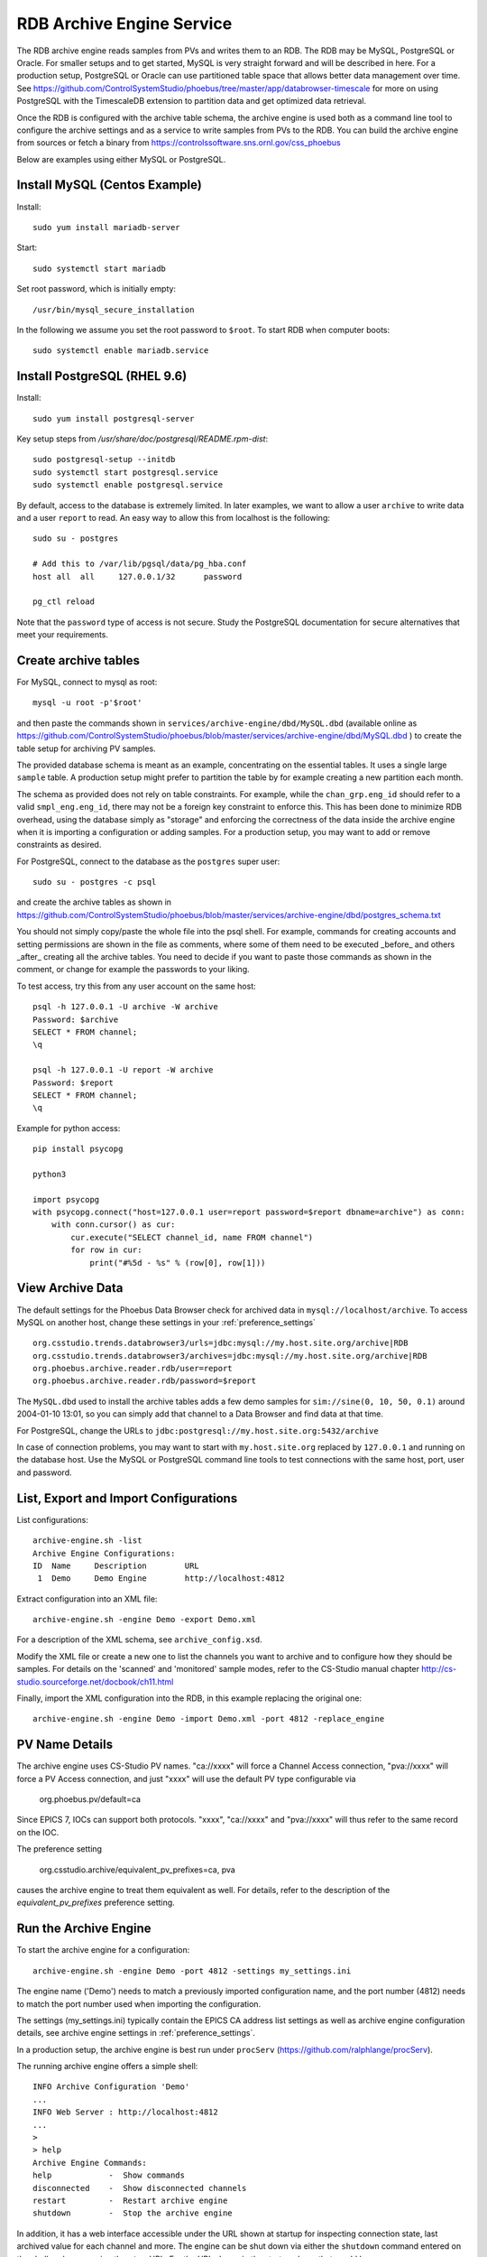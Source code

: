 RDB Archive Engine Service
==========================

The RDB archive engine reads samples from PVs and writes them to an RDB.
The RDB may be MySQL, PostgreSQL or Oracle.
For smaller setups and to get started, MySQL is very straight forward
and will be described in here.
For a production setup, PostgreSQL or Oracle can use partitioned table space
that allows better data management over time.
See https://github.com/ControlSystemStudio/phoebus/tree/master/app/databrowser-timescale
for more on using PostgreSQL with the TimescaleDB extension to
partition data and get optimized data retrieval.

Once the RDB is configured with the archive table schema,
the archive engine is used both as a command line tool to configure the
archive settings and as a service to write samples from PVs to the RDB.
You can build the archive engine from sources or fetch a binary from
https://controlssoftware.sns.ornl.gov/css_phoebus

Below are examples using either MySQL or PostgreSQL.

Install MySQL (Centos Example)
------------------------------

Install::

    sudo yum install mariadb-server

Start::

    sudo systemctl start mariadb

Set root password, which is initially empty::

    /usr/bin/mysql_secure_installation

In the following we assume you set the root password to ``$root``.
To start RDB when computer boots::

    sudo systemctl enable mariadb.service


Install PostgreSQL (RHEL 9.6)
-----------------------------

Install::

    sudo yum install postgresql-server

Key setup steps from `/usr/share/doc/postgresql/README.rpm-dist`::

    sudo postgresql-setup --initdb
    sudo systemctl start postgresql.service
    sudo systemctl enable postgresql.service

By default, access to the database is extremely limited.
In later examples, we want to allow a user ``archive`` to
write data and a user ``report`` to read.
An easy way to allow this from localhost is the following::

    sudo su - postgres

    # Add this to /var/lib/pgsql/data/pg_hba.conf
    host all  all     127.0.0.1/32      password

    pg_ctl reload

Note that the ``password`` type of access is not secure.
Study the PostgreSQL documentation for secure alternatives
that meet your requirements.


Create archive tables
---------------------

For MySQL, connect to mysql as root::

    mysql -u root -p'$root'

and then paste the commands shown in ``services/archive-engine/dbd/MySQL.dbd``
(available online as
https://github.com/ControlSystemStudio/phoebus/blob/master/services/archive-engine/dbd/MySQL.dbd )
to create the table setup for archiving PV samples.

The provided database schema is meant as an example, concentrating on the essential
tables. It uses a single large ``sample`` table. A production setup
might prefer to partition the table by for example creating a new partition each month.

The schema as provided does not rely on table constraints.
For example, while the ``chan_grp.eng_id`` should refer to a valid
``smpl_eng.eng_id``, there may not be a foreign key constraint to
enforce this.
This has been done to minimize RDB overhead, using the database simply
as "storage" and enforcing the correctness of the data inside the archive engine
when it is importing a configuration or adding samples.
For a production setup, you may want to add or remove constraints as desired.

For PostgreSQL, connect to the database as the ``postgres`` super user::

    sudo su - postgres -c psql

and create the archive tables as shown in
https://github.com/ControlSystemStudio/phoebus/blob/master/services/archive-engine/dbd/postgres_schema.txt

You should not simply copy/paste the whole file into the psql shell.
For example, commands for creating accounts and setting permissions are shown in the file as comments,
where some of them need to be executed _before_ and others _after_ creating all the archive tables.
You need to decide if you want to paste those commands as shown in the comment,
or change for example the passwords to your liking.

To test access, try this from any user account on the same host::

    psql -h 127.0.0.1 -U archive -W archive
    Password: $archive
    SELECT * FROM channel;
    \q

    psql -h 127.0.0.1 -U report -W archive
    Password: $report
    SELECT * FROM channel;
    \q

Example for python access::

    pip install psycopg

    python3

    import psycopg
    with psycopg.connect("host=127.0.0.1 user=report password=$report dbname=archive") as conn:
        with conn.cursor() as cur:
            cur.execute("SELECT channel_id, name FROM channel")
            for row in cur:
                print("#%5d - %s" % (row[0], row[1]))


View Archive Data
-----------------

The default settings for the Phoebus Data Browser check for archived data in
``mysql://localhost/archive``. To access MySQL on another host,
change these settings in your :ref:`preference_settings`  ::

    org.csstudio.trends.databrowser3/urls=jdbc:mysql://my.host.site.org/archive|RDB
    org.csstudio.trends.databrowser3/archives=jdbc:mysql://my.host.site.org/archive|RDB
    org.phoebus.archive.reader.rdb/user=report
    org.phoebus.archive.reader.rdb/password=$report

The ``MySQL.dbd`` used to install the archive tables adds a few demo samples
for ``sim://sine(0, 10, 50, 0.1)`` around 2004-01-10 13:01, so you can simply
add that channel to a Data Browser and find data at that time.

For PostgreSQL, change the URLs to 
``jdbc:postgresql://my.host.site.org:5432/archive``

In case of connection problems, you may want to start with ``my.host.site.org``
replaced by ``127.0.0.1`` and running on the database host.
Use the MySQL or PostgreSQL command line tools to test connections with
the same host, port, user and password.


List, Export and Import Configurations
--------------------------------------

List configurations::

    archive-engine.sh -list
    Archive Engine Configurations:
    ID  Name     Description        URL
     1  Demo     Demo Engine        http://localhost:4812

Extract configuration into an XML file::

    archive-engine.sh -engine Demo -export Demo.xml

For a description of the XML schema, see ``archive_config.xsd``.

Modify the XML file or create a new one to list the channels
you want to archive and to configure how they should be samples.
For details on the 'scanned' and 'monitored' sample modes,
refer to the CS-Studio manual chapter
http://cs-studio.sourceforge.net/docbook/ch11.html

Finally, import the XML configuration into the RDB,
in this example replacing the original one::

    archive-engine.sh -engine Demo -import Demo.xml -port 4812 -replace_engine


PV Name Details
---------------

The archive engine uses CS-Studio PV names.
"ca://xxxx" will force a Channel Access connection,
"pva://xxxx" will force a PV Access connection,
and just "xxxx" will use the default PV type
configurable via

    org.phoebus.pv/default=ca

Since EPICS 7, IOCs can support both protocols.
"xxxx", "ca://xxxx" and "pva://xxxx" will thus
refer to the same record on the IOC.

The preference setting

    org.csstudio.archive/equivalent_pv_prefixes=ca, pva

causes the archive engine to treat them equivalent as well.
For details, refer to the description of the
`equivalent_pv_prefixes` preference setting.


Run the Archive Engine
----------------------

To start the archive engine for a configuration::

    archive-engine.sh -engine Demo -port 4812 -settings my_settings.ini

The engine name ('Demo') needs to match a previously imported configuration name,
and the port number (4812) needs to match the port number used when importing the configuration.

The settings (my_settings.ini) typically contain the EPICS CA address list settings
as well as archive engine configuration details, see archive engine settings
in :ref:`preference_settings`.

In a production setup, the archive engine is best run under ``procServ``
(https://github.com/ralphlange/procServ).

The running archive engine offers a simple shell::

    INFO Archive Configuration 'Demo'
    ...
    INFO Web Server : http://localhost:4812
    ...
    >
    > help
    Archive Engine Commands:
    help            -  Show commands
    disconnected    -  Show disconnected channels
    restart         -  Restart archive engine
    shutdown        -  Stop the archive engine

In addition, it has a web interface accessible under the URL shown at startup
for inspecting connection state, last archived value for each channel and more.
The engine can be shut down via either the ``shutdown`` command entered
on the shell, or by accessing the ``stop`` URL.
For the URL shown in the startup above that would be ``http://localhost:4812/stop``.
